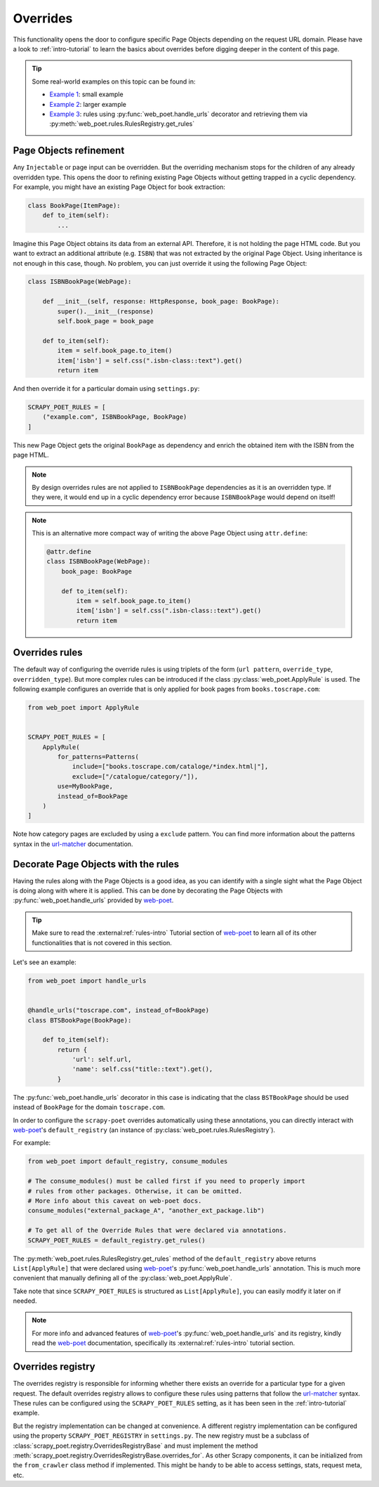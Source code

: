 .. _overrides:

=========
Overrides
=========
This functionality opens the door to configure specific Page Objects depending
on the request URL domain. Please have a look to :ref:`intro-tutorial` to
learn the basics about overrides before digging deeper in the content of this
page.

.. tip::

    Some real-world examples on this topic can be found in:

    - `Example 1 <https://github.com/scrapinghub/scrapy-poet/blob/master/example/example/spiders/books_04_overrides_01.py>`_:
      small example
    - `Example 2 <https://github.com/scrapinghub/scrapy-poet/blob/master/example/example/spiders/books_04_overrides_02.py>`_:
      larger example
    - `Example 3 <https://github.com/scrapinghub/scrapy-poet/blob/master/example/example/spiders/books_04_overrides_03.py>`_:
      rules using :py:func:`web_poet.handle_urls` decorator and retrieving them
      via :py:meth:`web_poet.rules.RulesRegistry.get_rules`

Page Objects refinement
=======================

Any ``Injectable`` or page input can be overridden. But the overriding
mechanism stops for the children of any already overridden type. This opens
the door to refining existing Page Objects without getting trapped in a cyclic
dependency. For example, you might have an existing Page Object for book extraction:

.. code-block:: python

    class BookPage(ItemPage):
        def to_item(self):
            ...

Imagine this Page Object obtains its data from an external API.
Therefore, it is not holding the page HTML code.
But you want to extract an additional attribute (e.g. ``ISBN``) that
was not extracted by the original Page Object.
Using inheritance is not enough in this case, though.
No problem, you can just override it
using the following Page Object:

.. code-block:: python

    class ISBNBookPage(WebPage):

        def __init__(self, response: HttpResponse, book_page: BookPage):
            super().__init__(response)
            self.book_page = book_page

        def to_item(self):
            item = self.book_page.to_item()
            item['isbn'] = self.css(".isbn-class::text").get()
            return item

And then override it for a particular domain using ``settings.py``:

.. code-block:: python

    SCRAPY_POET_RULES = [
        ("example.com", ISBNBookPage, BookPage)
    ]

This new Page Object gets the original ``BookPage`` as dependency and enrich
the obtained item with the ISBN from the page HTML.

.. note::

    By design overrides rules are not applied to ``ISBNBookPage`` dependencies
    as it is an overridden type. If they were,
    it would end up in a cyclic dependency error because ``ISBNBookPage`` would
    depend on itself!

.. note::

    This is an alternative more compact way of writing the above Page Object
    using ``attr.define``:

    .. code-block:: python

        @attr.define
        class ISBNBookPage(WebPage):
            book_page: BookPage

            def to_item(self):
                item = self.book_page.to_item()
                item['isbn'] = self.css(".isbn-class::text").get()
                return item


Overrides rules
===============

The default way of configuring the override rules is using triplets
of the form (``url pattern``, ``override_type``, ``overridden_type``). But more
complex rules can be introduced if the class :py:class:`web_poet.ApplyRule`
is used. The following example configures an override that is only applied for
book pages from ``books.toscrape.com``:

.. code-block:: python

    from web_poet import ApplyRule


    SCRAPY_POET_RULES = [
        ApplyRule(
            for_patterns=Patterns(
                include=["books.toscrape.com/cataloge/*index.html|"],
                exclude=["/catalogue/category/"]),
            use=MyBookPage,
            instead_of=BookPage
        )
    ]

Note how category pages are excluded by using a ``exclude`` pattern.
You can find more information about the patterns syntax in the
`url-matcher <https://url-matcher.readthedocs.io/en/stable/>`_
documentation.


Decorate Page Objects with the rules
====================================

Having the rules along with the Page Objects is a good idea,
as you can identify with a single sight what the Page Object is doing
along with where it is applied. This can be done by decorating the
Page Objects with :py:func:`web_poet.handle_urls` provided by `web-poet`_.

.. tip::
    Make sure to read the :external:ref:`rules-intro` Tutorial section of
    `web-poet`_ to learn all of its other functionalities that is not covered
    in this section.

Let's see an example:

.. code-block:: python

    from web_poet import handle_urls


    @handle_urls("toscrape.com", instead_of=BookPage)
    class BTSBookPage(BookPage):

        def to_item(self):
            return {
                'url': self.url,
                'name': self.css("title::text").get(),
            }

The :py:func:`web_poet.handle_urls` decorator in this case is indicating that
the class ``BSTBookPage`` should be used instead of ``BookPage``
for the domain ``toscrape.com``.

In order to configure the ``scrapy-poet`` overrides automatically
using these annotations, you can directly interact with `web-poet`_'s
``default_registry`` (an instance of :py:class:`web_poet.rules.RulesRegistry`).

For example:

.. code-block:: python

    from web_poet import default_registry, consume_modules

    # The consume_modules() must be called first if you need to properly import
    # rules from other packages. Otherwise, it can be omitted.
    # More info about this caveat on web-poet docs.
    consume_modules("external_package_A", "another_ext_package.lib")

    # To get all of the Override Rules that were declared via annotations.
    SCRAPY_POET_RULES = default_registry.get_rules()

The :py:meth:`web_poet.rules.RulesRegistry.get_rules` method of the
``default_registry`` above returns ``List[ApplyRule]`` that were declared
using `web-poet`_'s :py:func:`web_poet.handle_urls` annotation. This is much
more convenient that manually defining all of the :py:class:`web_poet.ApplyRule`.

Take note that since ``SCRAPY_POET_RULES`` is structured as
``List[ApplyRule]``, you can easily modify it later on if needed.

.. note::

    For more info and advanced features of `web-poet`_'s :py:func:`web_poet.handle_urls`
    and its registry, kindly read the `web-poet <https://web-poet.readthedocs.io>`_
    documentation, specifically its :external:ref:`rules-intro` tutorial
    section.


Overrides registry
==================

The overrides registry is responsible for informing whether there exists an
override for a particular type for a given request. The default overrides
registry allows to configure these rules using patterns that follow the
`url-matcher <https://url-matcher.readthedocs.io/en/stable/>`_ syntax. These rules can be configured using the
``SCRAPY_POET_RULES`` setting, as it has been seen in the :ref:`intro-tutorial`
example.

But the registry implementation can be changed at convenience. A different
registry implementation can be configured using the property
``SCRAPY_POET_REGISTRY`` in ``settings.py``. The new registry
must be a subclass of :class:`scrapy_poet.registry.OverridesRegistryBase` and
must implement the method :meth:`scrapy_poet.registry.OverridesRegistryBase.overrides_for`.
As other Scrapy components, it can be initialized from the ``from_crawler`` class
method if implemented. This might be handy to be able to access settings, stats,
request meta, etc.
